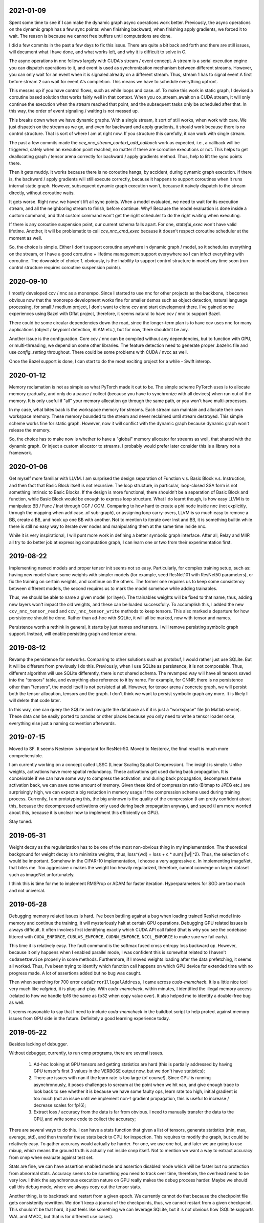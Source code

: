 2021-01-09
----------
Spent some time to see if I can make the dynamic graph async operations work better. Previously, the async operations on the dynamic graph has a few sync points: when finishing backward, when finishing apply gradients, we forced it to wait. The reason is because we cannot free buffers until computations are done.

I did a few commits in the past a few days to fix this issue. There are quite a bit back and forth and there are still issues, will document what I have done, and what works left, and why it is difficult to solve in C.

The async operations in nnc follows largely with CUDA's stream / event concept. A stream is a serial execution engine you can dispatch operations to it, and event is used as synchronization mechanism between different streams. However, you can only wait for an event when it is signaled already on a different stream. Thus, stream 1 has to signal event A first before stream 2 can wait for event A's completion. This means we have to schedule everything upfront.

This messes up if you have control flows, such as while loops and case..of. To make this work in static graph, I devised a coroutine based solution that works fairly well in that context. When you co_stream_await on a CUDA stream, it will only continue the execution when the stream reached that point, and the subsequent tasks only be scheduled after that. In this way, the order of event signaling / waiting is not messed up.

This breaks down when we have dynamic graphs. With a single stream, it sort of still works, when work with care. We just dispatch on the stream as we go, and even for backward and apply gradients, it should work because there is no control structure. That is sort of where I am at right now. If you structure this carefully, it can work with single stream.

The past a few commits made the `ccv_nnc_stream_context_add_callback` work as expected, i.e., a callback will be triggered, safely when an execution point reached, no matter if there are coroutine executions or not. This helps to get deallocating graph / tensor arena correctly for backward / apply gradients method. Thus, help to lift the sync points there.

Then it gets muddy. It works because there is no coroutine hangs, by accident, during dynamic graph execution. If there is, the backward / apply gradients will still execute correctly, because it happens to support coroutines when it runs internal static graph. However, subsequent dynamic graph execution won't, because it naively dispatch to the stream directly, without coroutine waits.

It gets worse. Right now, we haven't lift all sync points. When a model evaluated, we need to wait for its execution stream, and all the neighboring stream to finish, before continue. Why? Because the model evaluation is done inside a custom command, and that custom command won't get the right scheduler to do the right waiting when executing.

If there is any coroutine suspension point, our current schema falls apart. For one, `stateful_exec` won't have valid lifetime. Another, it will be problematic to call `ccv_nnc_cmd_exec` because it doesn't respect coroutine scheduler at the moment as well.

So, the choice is simple. Either I don't support coroutine anywhere in dynamic graph / model, so it schedules everything on the stream, or I have a good coroutine + lifetime management support everywhere so I can infect everything with coroutine. The downside of choice 1, obviously, is the inability to support control structure in model any time soon (run control structure requires coroutine suspension points).


2020-09-10
----------
I mostly developed ccv / nnc as a monorepo. Since I started to use nnc for other projects as the backbone, it becomes obvious now that the monorepo development works fine for smaller demos such as object detection, natural language processing, for small / medium project, I don't want to clone ccv and start development there. I've gained some experiences using Bazel with Dflat project, therefore, it seems natural to have ccv / nnc to support Bazel.

There could be some circular dependencies down the road, since the longer-term plan is to have ccv uses nnc for many applications (object / keypoint detection, SLAM etc.), but for now, there shouldn't be any.

Another issue is the configuration. Core ccv / nnc can be compiled without any dependencies, but to function with GPU, or multi-threading, we depend on some other libraries. The feature detection need to generate proper .bazelrc file and use `config_setting` throughout. There could be some problems with CUDA / nvcc as well.

Once the Bazel support is done, I can start to do the most exciting project for a while - Swift interop.


2020-01-12
----------
Memory reclamation is not as simple as what PyTorch made it out to be. The simple scheme PyTorch uses is to allocate memory gradually, and only do a pause / collect (because you have to synchronize with all devices) when run out of the memory. It is only useful if "all" your memory allocation go through the same path, or you won't have multi-processes.

In my case, what bites back is the workspace memory for streams. Each stream can maintain and allocate their own workspace memory. These memory bounded to the stream and never reclaimed until stream destroyed. This simple scheme works fine for static graph. However, now it will conflict with the dynamic graph because dynamic graph won't release the memory.

So, the choice has to make now is whether to have a "global" memory allocator for streams as well, that shared with the dynamic graph. Or inject a custom allocator to streams. I probably would prefer later consider this is a library not a framework.


2020-01-06
----------
Get myself more familiar with LLVM. I am surprised the design separation of Function v.s. Basic Block v.s. Instruction, and then fact that Basic Block itself is not recursive. The loop structure, in particular, loop-closed SSA form is not something intrinsic to Basic Blocks. If the design is more functional, there shouldn't be a separation of Basic Block and function, while Basic Block would be enough to express loop structure. What I do learnt though, is how easy LLVM is to manipulate BB / Func / Inst through CGF / CGM. Comparing to how hard to create a phi node inside nnc (not explicitly, through the mapping when add case..of sub-graph), or assigning loop carry-overs, LLVM is so much easy to remove a BB, create a BB, and hook up one BB with another. Not to mention to iterate over Inst and BB, it is something builtin while there is still no easy way to iterate over nodes and manipulating them at the same time inside nnc.

While it is very inspirational, I will punt more work in defining a better symbolic graph interface. After all, Relay and MIIR all try to do better job at expressing computation graph, I can learn one or two from their experimentation first.


2019-08-22
----------
Implementing named models and proper tensor init seems not so easy. Particularly, for complex training setup, such as: having new model share some weights with simpler models (for example, seed ResNet101 with ResNet50 parameters), or fix the training on certain weights, and continue on the others. The former one requires us to keep some consistency between different models, the second requires us to mark the model somehow while adding trainables.

Thus, we should be able to name a given model (or layer). The trainables weights will be fixed to that name, thus, adding new layers won't impact the old weights, and these can be loaded successfully. To accomplish this, I added the new ``ccv_nnc_tensor_read`` and ``ccv_nnc_tensor_write`` methods to keep tensors. This also marked a departure for how persistence should be done. Rather than ad-hoc with SQLite, it will all be marked, now with tensor and names.

Persistence worth a rethink in general, it starts by just names and tensors. I will remove persisting symbolic graph support. Instead, will enable persisting graph and tensor arena.


2019-08-12
----------
Revamp the persistence for networks. Comparing to other solutions such as protobuf, I would rather just use SQLite. But it will be different from previously I do this. Previously, when I use SQLite as persistence, it is not composable. Thus, different algorithm will use SQLite differently, there is not shared schema. The revamped way will have all tensors saved into the "tensors" table, and everything else reference to it by name. For example, for CNNP, there is no persistence other than "tensors", the model itself is not persisted at all. However, for tensor arena / concrete graph, we will persist both the tensor allocation, tensors and the graph. I don't think we want to persist symbolic graph any more. It is likely I will delete that code later.

In this way, one can query the SQLite and navigate the database as if it is just a "workspace" file (in Matlab sense). These data can be easily ported to pandas or other places because you only need to write a tensor loader once, everything else just a naming convention afterwards.


2019-07-15
----------
Moved to SF. It seems Nesterov is important for ResNet-50. Moved to Nesterov, the final result is much more comprehensible.

I am currently working on a concept called LSSC (Linear Scaling Spatial Compression). The insight is simple. Unlike weights, activations have more spatial redundancy. These activations get used during back propagation. It is conceivable if we can have some way to compress the activation, and during back propagation, decompress these activation back, we can save some amount of memory. Given these kind of compression ratio (Bitmap to JPEG etc.) are surprisingly high, we can expect a big reduction in memory usage if the compression scheme used during training process. Currently, I am prototyping this, the big unknown is the quality of the compression (I am pretty confident about this, because the decompressed activations only used during back propagation anyway), and speed (I am more worried about this, because it is unclear how to implement this efficiently on GPU).

Stay tuned.


2019-05-31
----------
Weight decay as the regularization has to be one of the most non-obvious thing in my implementation. The theoretical background for weight decay is to minimize weights, thus, loss^{wd} = loss + c * sum{||w||^2}. Thus, the selection of c would be important. Somehow in the CIFAR-10 implementation, I choose a very aggressive c. In implementing imageNet, that bites me. Too aggressive c makes the weight too heavily regularized, therefore, cannot converge on larger dataset such as imageNet unfortunately.

I think this is time for me to implement RMSProp or ADAM for faster iteration. Hyperparameters for SGD are too much and not universal.


2019-05-28
----------
Debugging memory related issues is hard. I've been battling against a bug when loading trained ResNet model into memory and continue the training, it will mysteriously halt at certain GPU operations. Debugging GPU related issues is always difficult. It often involves first identifying exactly which CUDA API call failed (that is why you see the codebase littered with ``CUDA_ENFORCE``, ``CUBLAS_ENFORCE``, ``CUDNN_ENFORCE``, ``NCCL_ENFORCE`` to make sure we fail early).

This time it is relatively easy. The fault command is the softmax fused cross entropy loss backward op. However, because it only happens when I enabled parallel mode, I was confident this is somewhat related to I haven't ``cudaSetDevice`` properly in some methods. Furthermore, if I moved weights loading after the data prefetching, it seems all worked. Thus, I've been trying to identify which function call happens on which GPU device for extended time with no progress made. A lot of assertions added but no bug was caught.

Then when searching for 700 error ``cudaErrorIllegalAddress``, I came across `cuda-memcheck`. It is a little nice tool very much like `valgrind`, it is plug-and-play. With `cuda-memcheck`, within minutes, I identified the illegal memory access (related to how we handle fp16 the same as fp32 when copy value over). It also helped me to identify a double-free bug as well.

It seems reasonable to say that I need to include `cuda-memcheck` in the buildbot script to help protect against memory issues from GPU side in the future. Definitely a good learning experience today.


2019-05-22
----------
Besides lacking of debugger.

Without debugger, currently, to run cnnp programs, there are several issues.

 1. Ad-hoc looking at GPU tensors and getting statistics are hard (this is partially addressed by having GPU tensor's first 3 values in the VERBOSE output now, but we don't have statistics);
 2. There are issues with nan if the learn rate is too large (of course!). Since GPU is running asynchronously, it poses challenges to scream at the point when we hit nan, and give enough trace to look back to see whether it is because we have some faulty ops, learn rate too high, initial gradient is too much (not an issue until we implement non-1 gradient propagation, this is useful to increase / decrease scales for fp16);
 3. Extract loss / accuracy from the data is far from obvious. I need to manually transfer the data to the CPU, and write some code to collect the accuracy;

There are several ways to do this. I can have a stats function that given a list of tensors, generate statistics (min, max, average, std), and then transfer these stats back to CPU for inspection. This requires to modify the graph, but could be relatively easy. To gather accuracy would actually be harder. For one, we use one hot, and later we are going to use mixup, which means the ground truth is actually not inside cnnp itself. Not to mention we want a way to extract accuracy from cnnp when evaluate against test set.

Stats are fine, we can have assertion enabled mode and assertion disabled mode which will be faster but no protection from abnormal stats. Accuracy seems to be something you need to track over time, therefore, the overhead need to be very low. I think the asynchronous execution nature on GPU really makes the debug process harder. Maybe we should call this debug mode, where we always copy out the tensor stats.

Another thing, is to backtrack and restart from a given epoch. We currently cannot do that because the checkpoint file gets consistently rewritten. We don't keep a journal of the checkpoints, thus, we cannot restart from a given checkpoint. This shouldn't be that hard, it just feels like something we can leverage SQLite, but it is not obvious how (SQLite supports WAL and MVCC, but that is for different use cases).

BTW, the ``ccv_resample`` method seems to be broken and can end up with nans. I need to dig into why (it seems from CUBIC, but I need more data).


2019-05-14
----------
Autotune implementation needs some work.

I didn't spend much time on autotune. It only surfaced this issue when I tries to implement the fp16 support. The original issue is from cudnn's ``cudnnGetConvolutionBackwardDataAlgorithm`` method. For fp16, this method will return a wrong preferred algorithm, thus, failed the following operation. The find method doesn't have this bug. That triggered me to look into why the ``cudnnFindConvolutionBackwardDataAlgorithmEx`` method is not called because it is part of the autotune process.

It turns out that there is a bug in the ``ccv_nnc_graph_autotune`` where given 0 sources and 0 destinations, it doesn't run the full graph. Then there is a bug in the convolution's autotune implementation where given 0 workspace size, it will skip the autotune completely. On top of that, we cannot really use the autotune as it is on the complete graph. The autotune process will run the command multiple times against different backends, therefore, if the command is not idempotent (it shouldn't), this will contaminant the final output.

I think the proper autotune implementation should allocate some inputs and outputs. When autotuning, copying the original inputs over. This can be repeated as much time as you would like. The only gotcha: there are some commands require inputs and outputs to be the same (enforce_inplace), that allocation need to handle this as well.

As of now, I workaround this problem by only autotune until backward finishes, and the autotune function avoid repeat too much times by identify there is only one backend. It is not as ideal.


2019-05-09
----------
I don't know why my graph traversal code doesn't properly address "don't visit nodes that not contribute to the destination". Initially, how the graph was driven done with flood fill.It is all fine until I want to get more serious.

The compounding problem is that I want to, eventually, making the concrete graph computation as fast as do the computation directly (even if the tensors are as simple as scalar (0-dimension tensor)). That means have a more compact representation of the graph, better interpreter (right, you can think the ``ccv_nnc_graph_run`` as "interpreting"), and doesn't do topsort every time.

Unfortunately, that's the absurd world I am in now. Right now, if a graph is not ``ccv_nnc_graph_static_schedule``, running it requires to traverse the graph 4 times: 1. Collect statistics about how many incoming edges for each node; 2. Collect exactly which are the incoming edges; 3. Reverse traverse from destinations to the sources, marking node that can be reached this way; 4. The final traversal, only call node that is marked in step 3. All these is because I don't want the graph representation including both outgoing nodes and incoming nodes. Including incoming nodes is obvious but a struggle for me because I don't want to maintain two sources of truth about the graph structure. Then, I end up with this 4-pass graph traversal.

There are ways to optimize this though. First, let's be honest, flood fill won't give me efficient interpreter. I need the topsorted result available already to be efficient. It seems more and more likely, that "cache" topsorted result thing could be another layer "cache" the opcode for graph interpreter. Very interesting.

After 3 months with the new machine built (4xRTX2080Ti), and fixed the AMD freeze issue, I finally can work on the fp16 support again. Long time indeed!


2019-05-06
----------
Designing API is hard.

This can be seen by the expansion of ``ccv_nnc_symbolic_graph_minimize`` parameters. Previously, the parameters are a lot, but makes sense. The parameters you try to optimize, the minimizer, the losses, and the sources / destinations for the graph. The output from this function is the list of gradients, updated parameters. However, it is not flexible enough for the case where I need to compute the gradients against input, but not necessarily create ops to "optimize" inputs. This is expected to implement outgrad support for ccv_cnnp_model in multi-stage mode. Otherwise, we need to essentially reimplement the minimize function (i.e., first compute gradients, and then insert minimizers). For this case, on the API side, I added additional parameters called inputs, which is the tensors we want to compute gradients, but not optimize for (not free parameters). The side effect, as you can see now, is a more complex API.


2019-05-05
----------
Debuggability in framework is a big issue. There are a few things I should do earlier but haven't that bites me now. One example is how we handle symbolic graph compilation. When it works, it is pretty cool, but when it doesn't, there are some hard time to look through what's going on. Example: 1. When a tensor is used before initialization, we didn't provide init with some harder value (nan). This is simple to solve though, as long as we do that initialization when create tensor arena; 2. Wish this is as that simple, tensor areas are reused, thus, it could be uninitialized but with some value in it already, this may be solved if we force to init some values (using ``CMD_SET_FORWARD``), but that has consequences such as violate SSA during the compilation; 3. That leaves me to conclude that I really should do the simple allocation implementation much earlier, which is the debug mode for our tensor reuse logic, as well can be coupled with default initialization mode. In this way, each new tensor will be allocated from the heap directly without reuse, and set default initialization value. This helps to check reuse logic (however, less useful since our reuse logic is really robust nowadays), but also, makes the uninitialized tensor case much easier to surface. This mode however, is not simple to implement now, because additional tensor transfer logic required for while loop / case of where we relies on tensor reuse. Especially for while loop, we don't really do any data transfer at all (this is also understandable because if we do fresh allocation in while loop, memory will grow unbounded).

More over, debuggability concerns grow beyond just for this framework. It is now a concern for any frameworks for computation graphs. Here is my take: you pretty much need have a textual representation for any computation graph before debuggability comes into play. In this way, you can treat computation graph as imperative programming language, thus, step over, step into, rewind comes naturally. Inspecting variables in a scope, visualize it, inject some new values can also be beneficial. This is almost pointing to implement some form of Debug Adapter Protocol in VSCode and beyond. TensorBoard, on the other hand, doesn't make me feel is an adequate debugger, visualization, sure. Debugger requires two way communication which is not well-defined for TensorBoard with TF driver.


2019-05-03
----------
Have a rough implementation where for high level API such as ccv_cnnp_model, we can do forward pass, and then do backward pass separately.

This is helpful because we can customize losses (thinking about RL), accumulate gradients (useful for detection), and even use ccv_cnnp_model as a imperative part of a bigger model (i.e. using dynamic_graph to drive the computation, and use well-made ccv_cnnp_model for parts of it). I am very happy with where the abstraction goes.

However, the issue rises when I need to support outgrad in ccv_cnnp_model_backward. During backward, ingrad is provided (gradients corresponding to outputs). outgrad is not required, but if you provided, the gradients can flow over all the way to the input. In this way, ccv_cnnp_model can truly be part of a bigger model. This imposes a challenge though. To get the gradient, ccv_nnc_symbolic_graph_backward need to know which tensor we need to compute gradient against. The inputs are not provided in ccv_cnnp_model_evaluate / ccv_cnnp_model_fit's jitting. Thus, there is no such tensor symbol we can bind to as outgrad. This is relatively easy to resolve. We simply need to add these to the list of tensors requires gradients.

nnc's implementation optimizes both memory usage and computation aggressively. Thus, allocating additional memory and computation doesn't settle well. Alternatively, I can re-jit if outgrad provided, adding even more modes. Now, imagining we'd like to take some memory penalty for greater goods, thus, for multistage mode, we will generate a graph that computes the input gradient as well, is there a way for us to say, skip the computation penalty at least? Even this, unfortunately, doesn't seem obviously to me. For most ops, it is safe to pass that gradient in as 0, and it can skip. But for 1, it is not universal, we simply haven't enforced this and don't know if the outgrad is aggregated. Second, we cannot actually pass 0 after compiling symbolic graph to concrete one. The reason is because tensor can be unwrapped, therefore, we cannot simply assign a tensor to 0. Alternatively, safer option would be make tensor.data.u8 == 0, this is not ideal because either during command execution, we need to copy all tensor parameters out and make these tensors 0 if its underlying data.u8 is 0. Otherwise, in every single op implementation, we need to check both the tensor and its data.u8 for emptiness.

Probably complicating the interface more is a better solution (adding a 3rd parameter along requires_grad and is_test).


2019-05-01
----------
Start a worklog entry. Some of the thought process I had working on this project cannot be documented in the commit history. A worklog is a better place to write these down.
